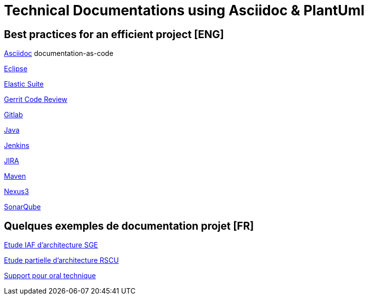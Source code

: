 = Technical Documentations using Asciidoc & PlantUml

== Best practices for an efficient project [ENG]

link:BP-asciidoc.html[Asciidoc] documentation-as-code

link:BP-eclipse.html[Eclipse]

link:BP-elastic-suite.html[Elastic Suite]

link:BP-gerrit.html[Gerrit Code Review]

link:BP-gitlab.html[Gitlab]

link:BP-java.html[Java]

link:BP-jenkins.html[Jenkins]

link:BP-jira.html[JIRA]

link:BP-maven.html[Maven]

link:BP-nexus3.html[Nexus3]

link:BP-sonarqube.html[SonarQube]

== Quelques exemples de documentation projet [FR]

link:SAF-architecture-sge.html[Etude IAF d'architecture SGE]

link:SAF-architecture-rscu.html[Etude partielle d'architecture RSCU]

link:oral-technique.html[Support pour oral technique]
